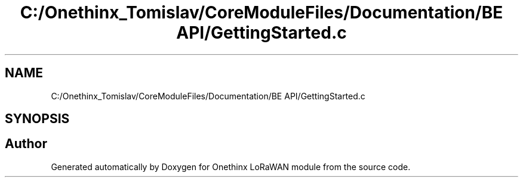 .TH "C:/Onethinx_Tomislav/CoreModuleFiles/Documentation/BE API/GettingStarted.c" 3 "Thu Jan 7 2021" "Onethinx LoRaWAN module" \" -*- nroff -*-
.ad l
.nh
.SH NAME
C:/Onethinx_Tomislav/CoreModuleFiles/Documentation/BE API/GettingStarted.c
.SH SYNOPSIS
.br
.PP
.SH "Author"
.PP 
Generated automatically by Doxygen for Onethinx LoRaWAN module from the source code\&.
